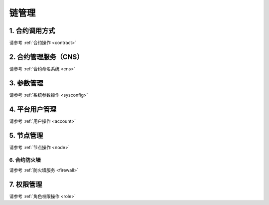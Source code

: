 ======
链管理
======

1. 合约调用方式
===============

请参考 :ref:`合约操作 <contract>`

2. 合约管理服务（CNS）
======================

请参考 :ref:`合约命名系统 <cns>`


3. 参数管理
===========

请参考 :ref:`系统参数操作 <sysconfig>`


4. 平台用户管理
===============

请参考 :ref:`用户操作 <account>`

5. 节点管理
===========

请参考 :ref:`节点操作 <node>`

6. 合约防火墙
-------------

请参考 :ref:`防火墙服务 <firewall>`

7. 权限管理
===========

请参考 :ref:`角色权限操作 <role>`
